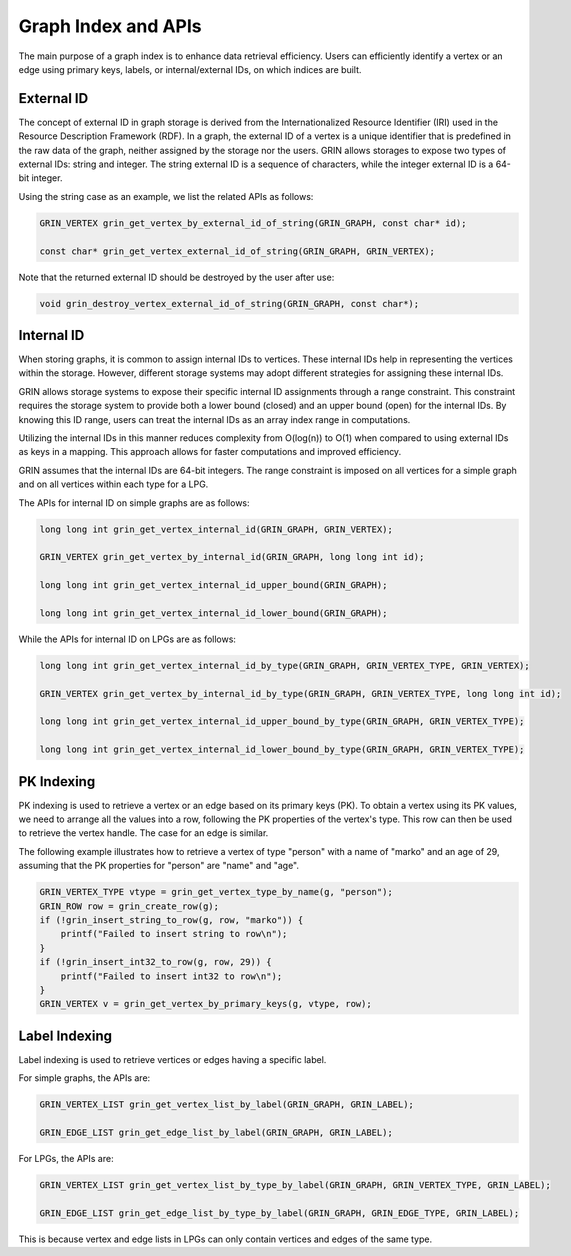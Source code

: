 Graph Index and APIs
=====================
The main purpose of a graph index is to enhance data retrieval efficiency. Users can efficiently
identify a vertex or an edge using primary keys, labels, or internal/external IDs, on which indices are built.


External ID
-------------
The concept of external ID in graph storage is derived from the
Internationalized Resource Identifier (IRI) used in the Resource
Description Framework (RDF). In a graph, the external ID of a vertex is a
unique identifier that is predefined in the raw data of the graph,
neither assigned by the storage nor the users. 
GRIN allows storages to expose two types of external IDs: string and integer. 
The string external ID is a sequence of characters, while the integer
external ID is a 64-bit integer.

Using the string case as an example, we list the related APIs as follows:

.. code-block:: c 

    GRIN_VERTEX grin_get_vertex_by_external_id_of_string(GRIN_GRAPH, const char* id);

    const char* grin_get_vertex_external_id_of_string(GRIN_GRAPH, GRIN_VERTEX);

Note that the returned external ID should be destroyed by the user after use:

.. code-block:: c 

    void grin_destroy_vertex_external_id_of_string(GRIN_GRAPH, const char*);



Internal ID
-------------
When storing graphs, it is common to assign internal IDs to vertices. These
internal IDs help in representing the vertices within the storage. However,
different storage systems may adopt different strategies for assigning these
internal IDs.

GRIN allows storage systems to expose their specific internal ID assignments
through a range constraint. This constraint requires the storage system to
provide both a lower bound (closed) and an upper bound (open) for the internal
IDs. By knowing this ID range, users can treat the internal IDs as an array
index range in computations.

Utilizing the internal IDs in this manner reduces complexity from O(log(n)) to
O(1) when compared to using external IDs as keys in a mapping. This approach
allows for faster computations and improved efficiency.

GRIN assumes that the internal IDs are 64-bit integers. The range
constraint is imposed on all vertices for a simple graph and on all vertices
within each type for a LPG.

The APIs for internal ID on simple graphs are as follows:

.. code-block:: c 

    long long int grin_get_vertex_internal_id(GRIN_GRAPH, GRIN_VERTEX);

    GRIN_VERTEX grin_get_vertex_by_internal_id(GRIN_GRAPH, long long int id);

    long long int grin_get_vertex_internal_id_upper_bound(GRIN_GRAPH);

    long long int grin_get_vertex_internal_id_lower_bound(GRIN_GRAPH);

While the APIs for internal ID on LPGs are as follows:

.. code-block:: c 

    long long int grin_get_vertex_internal_id_by_type(GRIN_GRAPH, GRIN_VERTEX_TYPE, GRIN_VERTEX);

    GRIN_VERTEX grin_get_vertex_by_internal_id_by_type(GRIN_GRAPH, GRIN_VERTEX_TYPE, long long int id);

    long long int grin_get_vertex_internal_id_upper_bound_by_type(GRIN_GRAPH, GRIN_VERTEX_TYPE);

    long long int grin_get_vertex_internal_id_lower_bound_by_type(GRIN_GRAPH, GRIN_VERTEX_TYPE);



PK Indexing
------------
PK indexing is used to retrieve a vertex or an edge based on its primary keys
(PK). To obtain a vertex using its PK values, we need to arrange all the values
into a row, following the PK properties of the vertex's type. This row can then
be used to retrieve the vertex handle. The case for an edge is similar.

The following example illustrates how to retrieve a vertex of type "person" with
a name of "marko" and an age of 29, assuming that the PK properties for "person"
are "name" and "age".

.. code-block:: c 

    GRIN_VERTEX_TYPE vtype = grin_get_vertex_type_by_name(g, "person");
    GRIN_ROW row = grin_create_row(g);
    if (!grin_insert_string_to_row(g, row, "marko")) {
        printf("Failed to insert string to row\n");
    }
    if (!grin_insert_int32_to_row(g, row, 29)) {
        printf("Failed to insert int32 to row\n");
    }
    GRIN_VERTEX v = grin_get_vertex_by_primary_keys(g, vtype, row);


Label Indexing
---------------
Label indexing is used to retrieve vertices or edges having a specific label.

For simple graphs, the APIs are:

.. code-block:: c 

    GRIN_VERTEX_LIST grin_get_vertex_list_by_label(GRIN_GRAPH, GRIN_LABEL);

    GRIN_EDGE_LIST grin_get_edge_list_by_label(GRIN_GRAPH, GRIN_LABEL);

For LPGs, the APIs are:

.. code-block:: c 

    GRIN_VERTEX_LIST grin_get_vertex_list_by_type_by_label(GRIN_GRAPH, GRIN_VERTEX_TYPE, GRIN_LABEL);

    GRIN_EDGE_LIST grin_get_edge_list_by_type_by_label(GRIN_GRAPH, GRIN_EDGE_TYPE, GRIN_LABEL);

This is because vertex and edge lists in LPGs can only contain vertices and edges of the same type.
